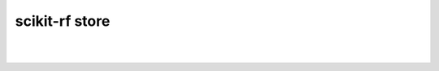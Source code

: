 
.. raw:: html

   <style type="text/css">
     h1 {
         display: none;
         margin: 0;
         padding: 0;
     }
   </style>


----------
scikit-rf store
----------

.. raw:: html

   <div id="my-store-76379506"></div>
   <div>
   <script data-cfasync="false" type="text/javascript" src="https://app.ecwid.com/script.js?76379506&data_platform=code&data_date=2022-06-21" charset="utf-8"></script><script type="text/javascript"> xProductBrowser("categoriesPerRow=3","views=grid(20,3) list(60) table(60)","categoryView=grid","searchView=list","id=my-store-76379506");</script>
   </div>

|
|
